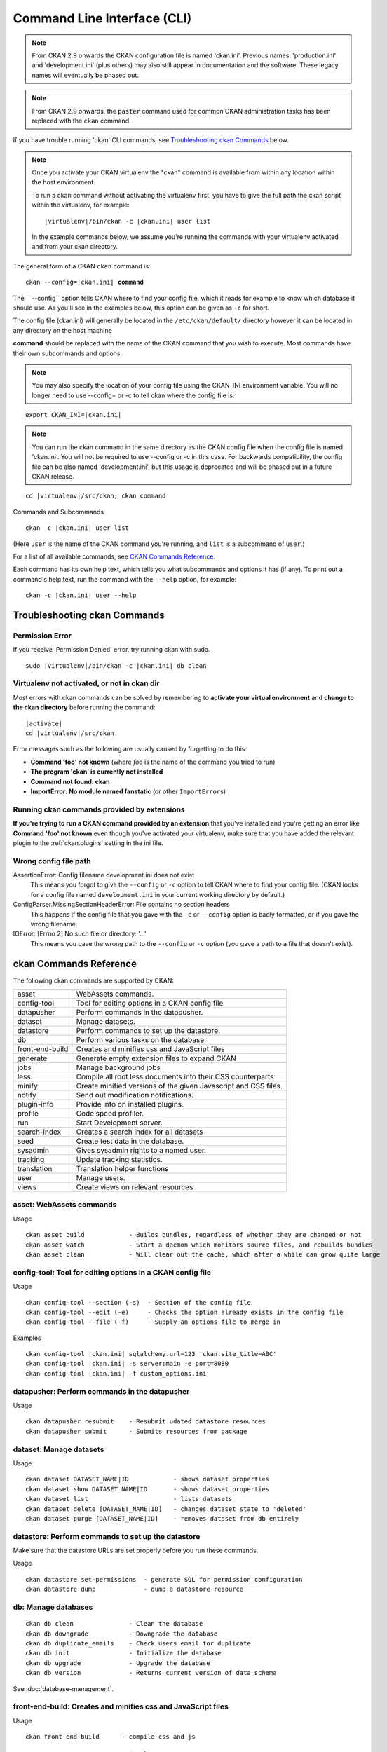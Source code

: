 .. _cli:

============================
Command Line Interface (CLI)
============================

.. note::

    From CKAN 2.9 onwards the CKAN configuration file is named 'ckan.ini'.
    Previous names: 'production.ini' and 'development.ini' (plus others) may
    also still appear in documentation and the software. These legacy names
    will eventually be phased out.

.. note::

    From CKAN 2.9 onwards, the ``paster`` command used for common CKAN
    administration tasks has been replaced with the  ``ckan`` command.

If you have trouble running 'ckan' CLI commands, see
`Troubleshooting ckan Commands`_ below.

.. note::

   Once you activate your CKAN virtualenv the "ckan" command is available from within any
   location within the host environment.

   To run a ckan command without activating the virtualenv first, you have
   to give the full path the ckan script within the virtualenv, for example:

   .. parsed-literal::

      |virtualenv|/bin/ckan -c |ckan.ini| user list

   In the example commands below, we assume you're running the commands with
   your virtualenv activated and from your ckan directory.

The general form of a CKAN ``ckan`` command is:

.. parsed-literal::

 ckan --config=\ |ckan.ini| **command**

The `` --config`` option tells CKAN where to find your config file, which it
reads for example to know which database it should use. As you'll see in the
examples below, this option can be given as ``-c`` for short.

The config file (ckan.ini) will generally be located in the
``/etc/ckan/default/`` directory however it can be located in any directory on
the host machine

**command** should be replaced with the name of the CKAN command that you wish
to execute. Most commands have their own subcommands and options.

.. note::

  You may also specify the location of your config file using the CKAN_INI
  environment variable. You will no longer need to use --config= or -c to
  tell ckan where the config file is:


.. parsed-literal::

 export CKAN_INI=\ |ckan.ini|

.. note::

  You can run the ckan command in the same directory as the
  CKAN config file when the config file is named 'ckan.ini'. You will
  not be required to use --config or -c in this case. For backwards compatibility, the config file can be also named 'development.ini', but this usage is deprecated
  and will be phased out in a future CKAN release.

.. parsed-literal::

 cd |virtualenv|\/src/ckan; ckan command


Commands and Subcommands

.. parsed-literal::

 ckan -c |ckan.ini| user list

(Here ``user`` is the name of the CKAN command you're running, and ``list`` is
a subcommand of ``user``.)

For a list of all available commands, see `CKAN Commands Reference`_.

Each command has its own help text, which tells you what subcommands and
options it has (if any). To print out a command's help text, run the command
with the ``--help`` option, for example:

.. parsed-literal::

 ckan -c |ckan.ini| user --help


-------------------------------
Troubleshooting ckan Commands
-------------------------------

Permission Error
================

If you receive 'Permission Denied' error, try running ckan with sudo.

.. parsed-literal::

 sudo |virtualenv|/bin/ckan -c |ckan.ini| db clean

Virtualenv not activated, or not in ckan dir
============================================

Most errors with ckan commands can be solved by remembering to **activate
your virtual environment** and **change to the ckan directory** before running
the command:

.. parsed-literal::

 |activate|
 cd |virtualenv|/src/ckan

Error messages such as the following are usually caused by forgetting to do
this:

* **Command 'foo' not known** (where *foo* is the name of the command you
  tried to run)
* **The program 'ckan' is currently not installed**
* **Command not found: ckan**
* **ImportError: No module named fanstatic** (or other ``ImportError``\ s)

Running ckan commands provided by extensions
==============================================

**If you're trying to run a CKAN command provided by an extension** that you've
installed and you're getting an error like **Command 'foo' not known** even
though you've activated your virtualenv, make sure that you have added the relevant plugin to the :ref:`ckan.plugins` setting in the ini file.

Wrong config file path
======================

AssertionError: Config filename development.ini does not exist
  This means you forgot to give the ``--config`` or ``-c`` option to tell CKAN
  where to find your config file. (CKAN looks for a config file named
  ``development.ini`` in your current working directory by default.)

ConfigParser.MissingSectionHeaderError: File contains no section headers
  This happens if the config file that you gave with the ``-c`` or ``--config``
  option is badly formatted, or if you gave the wrong filename.

IOError: [Errno 2] No such file or directory: '...'
  This means you gave the wrong path to the ``--config`` or ``-c`` option
  (you gave a path to a file that doesn't exist).


-------------------------
ckan Commands Reference
-------------------------

The following ckan commands are supported by CKAN:

================= ============================================================
asset             WebAssets commands.
config-tool       Tool for editing options in a CKAN config file
datapusher        Perform commands in the datapusher.
dataset           Manage datasets.
datastore         Perform commands to set up the datastore.
db                Perform various tasks on the database.
front-end-build   Creates and minifies css and JavaScript files
generate          Generate empty extension files to expand CKAN
jobs              Manage background jobs
less              Compile all root less documents into their CSS counterparts
minify            Create minified versions of the given Javascript and CSS files.
notify            Send out modification notifications.
plugin-info       Provide info on installed plugins.
profile           Code speed profiler.
run               Start Development server.
search-index      Creates a search index for all datasets
seed              Create test data in the database.
sysadmin          Gives sysadmin rights to a named user.
tracking          Update tracking statistics.
translation       Translation helper functions
user              Manage users.
views             Create views on relevant resources
================= ============================================================


asset: WebAssets commands
==================================

Usage

.. parsed-literal::

 ckan asset build            - Builds bundles, regardless of whether they are changed or not
 ckan asset watch            - Start a daemon which monitors source files, and rebuilds bundles
 ckan asset clean            - Will clear out the cache, which after a while can grow quite large


config-tool: Tool for editing options in a CKAN config file
===========================================================

Usage

.. parsed-literal::

 ckan config-tool --section (-s)  - Section of the config file
 ckan config-tool --edit (-e)     - Checks the option already exists in the config file
 ckan config-tool --file (-f)     - Supply an options file to merge in

Examples

.. parsed-literal::

 ckan config-tool |ckan.ini| sqlalchemy.url=123 'ckan.site_title=ABC'
 ckan config-tool |ckan.ini| -s server:main -e port=8080
 ckan config-tool |ckan.ini| -f custom_options.ini


datapusher: Perform commands in the datapusher
==============================================

Usage

.. parsed-literal::

 ckan datapusher resubmit    - Resubmit udated datastore resources
 ckan datapusher submit      - Submits resources from package


dataset: Manage datasets
========================

Usage

.. parsed-literal::

 ckan dataset DATASET_NAME|ID            - shows dataset properties
 ckan dataset show DATASET_NAME|ID       - shows dataset properties
 ckan dataset list                       - lists datasets
 ckan dataset delete [DATASET_NAME|ID]   - changes dataset state to 'deleted'
 ckan dataset purge [DATASET_NAME|ID]    - removes dataset from db entirely


datastore: Perform commands to set up the datastore
===================================================

Make sure that the datastore URLs are set properly before you run these commands.

Usage

.. parsed-literal::

 ckan datastore set-permissions  - generate SQL for permission configuration
 ckan datastore dump             - dump a datastore resource


db: Manage databases
====================

.. parsed-literal::

 ckan db clean               - Clean the database
 ckan db downgrade           - Downgrade the database
 ckan db duplicate_emails    - Check users email for duplicate
 ckan db init                - Initialize the database
 ckan db upgrade             - Upgrade the database
 ckan db version             - Returns current version of data schema

See :doc:`database-management`.


front-end-build: Creates and minifies css and JavaScript files
==============================================================

Usage

.. parsed-literal::

 ckan front-end-build      - compile css and js


generate: Generate empty extension files to expand CKANs
========================================================

Usage

.. parsed-literal::

 ckan generate extension           - Create empty extension
 ckan generate --output-dir (-o)   - Location to put the generated template


.. _cli jobs:

jobs: Manage background jobs
============================

.. parsed-literal::

 ckan jobs cancel      - cancel a specific job.
 ckan jobs clear       - cancel all jobs.
 ckan jobs list        - list jobs.
 ckan jobs show        - show details about a specific job.
 ckan jobs test        - enqueue a test job.
 ckan jobs worker      - start a worker

The ``jobs`` command can be used to manage :ref:`background jobs`.

.. versionadded:: 2.7

.. _cli jobs worker:

Run a background job worker
^^^^^^^^^^^^^^^^^^^^^^^^^^^

.. parsed-literal::

 ckan -c |ckan.ini| jobs worker [--burst] [QUEUES]

Starts a worker that fetches job from the :ref:`job queues <background jobs
queues>` and executes them. If no queue names are given then it listens to
the default queue. This is equivalent to

.. parsed-literal::

 ckan -c |ckan.ini| jobs worker default

If queue names are given then the worker listens to those queues and only
those:

.. parsed-literal::

 ckan -c |ckan.ini| jobs worker my-custom-queue another-special-queue

Hence, if you want the worker to listen to the default queue and some others
then you must list the default queue explicitly

.. parsed-literal::

 ckan -c |ckan.ini| jobs worker default my-custom-queue

If the ``--burst`` option is given then the worker will exit as soon as all its
queues are empty. Otherwise it will wait indefinitely until a new job is
enqueued (this is the default).

.. note::

    In a production setting you should :ref:`use a more robust way of running
    background workers <background jobs supervisor>`.


.. _cli jobs list:

List enqueued jobs
^^^^^^^^^^^^^^^^^^

.. parsed-literal::

 ckan -c |ckan.ini| jobs list [QUEUES]

Lists the currently enqueued jobs from the given :ref:`job queues <background
jobs queues>`. If no queue names are given then the jobs from all queues are
listed.


.. _cli jobs show:

Show details about a job
^^^^^^^^^^^^^^^^^^^^^^^^

.. parsed-literal::

 ckan -c |ckan.ini| jobs show ID

Shows details about the enqueued job with the given ID.


.. _cli jobs cancel:

Cancel a job
^^^^^^^^^^^^

.. parsed-literal::

 ckan -c |ckan.ini| jobs cancel ID

Cancels the enqueued job with the given ID. Jobs can only be canceled while
they are enqueued. Once a worker has started executing a job it cannot be
aborted anymore.


.. _cli jobs clear:

Clear job queues
^^^^^^^^^^^^^^^^

.. parsed-literal::

 ckan -c |ckan.ini| jobs clear [QUEUES]

Cancels all jobs on the given :ref:`job queues <background jobs queues>`. If no
queues are given then *all* queues are cleared.


.. _cli jobs test:

Enqueue a test job
^^^^^^^^^^^^^^^^^^

.. parsed-literal::

 ckan -c |ckan.ini| jobs test [QUEUES]

Enqueues a test job. If no :ref:`job queues <background jobs queues>` are given
then the job is added to the default queue. If queue names are given then a
separate test job is added to each of the queues.


.. _less:

less: Compile all root less documents into their CSS counterparts
=================================================================

Usage

.. parsed-literal::

 less


minify: Create minified versions of the given Javascript and CSS files
======================================================================

Usage

.. parsed-literal::

 ckan minify [--clean] PATH     - remove any minified files in the path

.. parsed-literal::

 ckan -c |ckan.ini| minify ckan/public/base
 ckan -c |ckan.ini| minify ckan/public/base/css/\*.css
 ckan -c |ckan.ini| minify ckan/public/base/css/red.css

If the --clean option is provided any minified files will be removed.


notify: Send out modification notifications
===========================================

Usage

.. parsed-literal::

 ckan notify replay    - send out modification signals. In "replay" mode,
                       an update signal is sent for each dataset in the database.


plugin-info: Provide info on installed plugins
==============================================

As the name suggests, this commands shows you the installed plugins (based on the .ini file) , their description, and which interfaces they implement


profile: Code speed profiler
============================

Provide a ckan url and it will make the request and record how long each function call took in a file that can be read
by runsnakerun.

Usage

.. parsed-literal::

 ckan profile URL

The result is saved in profile.data.search. To view the profile in runsnakerun::

   runsnakerun ckan.data.search.profile

You may need to install the cProfile python module.


run: Start Development server
==================================

Usage

.. parsed-literal::

 ckan run --host (-h)          - Set Host
 ckan run --port (-p)          - Set Port
 ckan run --reloader (-r)      - Use reloader



search-index: Search index commands
===================================

Usage

.. parsed-literal::

 ckan search-index check                    - Check search index
 ckan search-index clear                    - Clear the search index
 ckan search-index rebuild                  - Rebuild search index
 ckan search-index rebuild-fast             - Reindex with multiprocessing
 ckan search-index show                     - Show index of a dataset


.. _rebuild search index:

search-index: Rebuild search index
==================================

Rebuilds the search index. This is useful to prevent search indexes from getting out of sync with the main database.

For example

.. parsed-literal::

 ckan -c |ckan.ini| search-index rebuild

This default behaviour will clear the index and rebuild it with all datasets. If you want to rebuild it for only
one dataset, you can provide a dataset name

.. parsed-literal::

 ckan -c |ckan.ini| search-index rebuild test-dataset-name

Alternatively, you can use the `-o` or `--only-missing` option to only reindex datasets which are not
already indexed

.. parsed-literal::

 ckan -c |ckan.ini| search-index rebuild -o

If you don't want to rebuild the whole index, but just refresh it, use the `-r` or `--refresh` option. This
won't clear the index before starting rebuilding it

.. parsed-literal::

 ckan -c |ckan.ini| search-index rebuild -r

There is also an option available which works like the refresh option but tries to use all processes on the
computer to reindex faster

.. parsed-literal::

 ckan -c |ckan.ini| search-index rebuild_fast

There are other search related commands, mostly useful for debugging purposes

.. parsed-literal::

 ckan search-index check                  - checks for datasets not indexed
 ckan search-index show DATASET_NAME      - shows index of a dataset
 ckan search-index clear [DATASET_NAME]   - clears the search index for the provided dataset or for the whole ckan instance


seed: Create test data in the database
======================================

Usage

.. parsed-literal::

 basic           - annakarenina and warandpeace.
 family          - package relationships data.
 gov             - government style data.
 hierarchy       - hierarchy of groups.
 search          - realistic data to test search.
 translations    - test translations of terms.
 user            - create a user "tester" with api key "tester".
 vocabs          - some test vocabularies.

Examples

.. parsed-literal::

 ckan -c |ckan.ini| seed basic


sysadmin: Give sysadmin rights
==============================

Usage

.. parsed-literal::

 ckan sysadmin add       - convert user into a sysadmin
 ckan sysadmin list      - list sysadmins
 ckan sysadmin remove    - removes user from sysadmins

For example, to make a user called 'admin' into a sysadmin

.. parsed-literal::

 ckan -c |ckan.ini| sysadmin add admin


tracking: Update tracking statistics
====================================

Usage

.. parsed-literal::

 ckan tracking update [start_date]       - update tracking stats
 ckan tracking export FILE [start_date]  - export tracking stats to a csv file


translation: Translation helper functions
=========================================

Usage

.. parsed-literal::

 ckan translation js          - generate the JavaScript translations
 ckan translation mangle      - mangle the zh_TW translations for testing
 ckan translation check-po    - check po files for common mistakes

.. note::

    Since version 2.7 the JavaScript translation files are automatically
    regenerated if necessary when CKAN is started. Hence you usually do not
    need to run ``ckan translation js`` manually.


.. _cli-user:

user: Create and manage users
=============================

Lets you create, remove, list and manage users.

Usage

.. parsed-literal::

 ckan user add         - add new user
 ckan user list        - list all users
 ckan user remove      - remove user
 ckan user setpass     - set password for the user
 ckan user show        - show user

For example, to create a new user called 'admin'

.. parsed-literal::

 ckan -c |ckan.ini| user add admin

To delete the 'admin' user

.. parsed-literal::

 ckan -c |ckan.ini| user remove admin


views: Create views on relevant resources
=========================================

Usage

.. parsed-literal::

 ckan views clean      - permanently delete views for all types no...
 ckan views clear      - permanently delete all views or the ones with...
 ckan views create     - create views on relevant resources.

 ckan views --dataset (-d)        - Set Dataset
 ckan views --no-default-filters
 ckan views --search (-s)         - Set Search
 ckan views --yes (-y)
